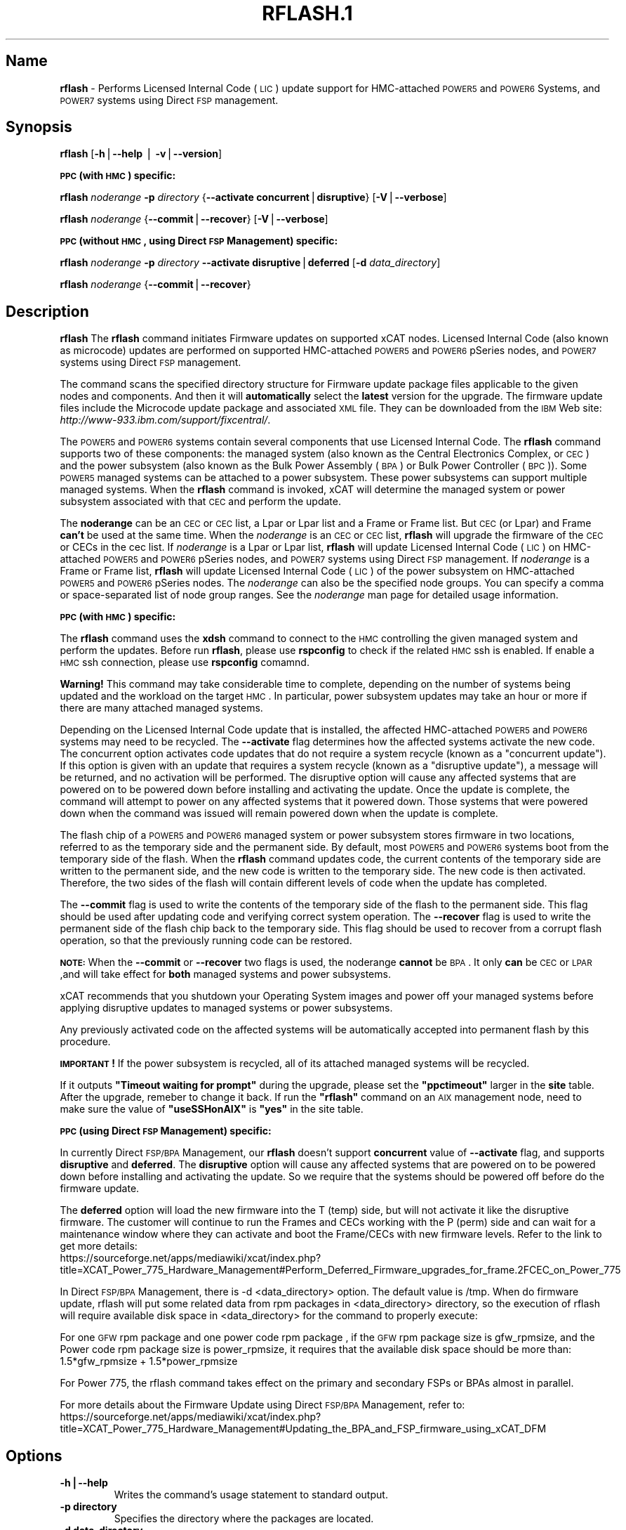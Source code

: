 .\" Automatically generated by Pod::Man v1.37, Pod::Parser v1.32
.\"
.\" Standard preamble:
.\" ========================================================================
.de Sh \" Subsection heading
.br
.if t .Sp
.ne 5
.PP
\fB\\$1\fR
.PP
..
.de Sp \" Vertical space (when we can't use .PP)
.if t .sp .5v
.if n .sp
..
.de Vb \" Begin verbatim text
.ft CW
.nf
.ne \\$1
..
.de Ve \" End verbatim text
.ft R
.fi
..
.\" Set up some character translations and predefined strings.  \*(-- will
.\" give an unbreakable dash, \*(PI will give pi, \*(L" will give a left
.\" double quote, and \*(R" will give a right double quote.  | will give a
.\" real vertical bar.  \*(C+ will give a nicer C++.  Capital omega is used to
.\" do unbreakable dashes and therefore won't be available.  \*(C` and \*(C'
.\" expand to `' in nroff, nothing in troff, for use with C<>.
.tr \(*W-|\(bv\*(Tr
.ds C+ C\v'-.1v'\h'-1p'\s-2+\h'-1p'+\s0\v'.1v'\h'-1p'
.ie n \{\
.    ds -- \(*W-
.    ds PI pi
.    if (\n(.H=4u)&(1m=24u) .ds -- \(*W\h'-12u'\(*W\h'-12u'-\" diablo 10 pitch
.    if (\n(.H=4u)&(1m=20u) .ds -- \(*W\h'-12u'\(*W\h'-8u'-\"  diablo 12 pitch
.    ds L" ""
.    ds R" ""
.    ds C` ""
.    ds C' ""
'br\}
.el\{\
.    ds -- \|\(em\|
.    ds PI \(*p
.    ds L" ``
.    ds R" ''
'br\}
.\"
.\" If the F register is turned on, we'll generate index entries on stderr for
.\" titles (.TH), headers (.SH), subsections (.Sh), items (.Ip), and index
.\" entries marked with X<> in POD.  Of course, you'll have to process the
.\" output yourself in some meaningful fashion.
.if \nF \{\
.    de IX
.    tm Index:\\$1\t\\n%\t"\\$2"
..
.    nr % 0
.    rr F
.\}
.\"
.\" For nroff, turn off justification.  Always turn off hyphenation; it makes
.\" way too many mistakes in technical documents.
.hy 0
.if n .na
.\"
.\" Accent mark definitions (@(#)ms.acc 1.5 88/02/08 SMI; from UCB 4.2).
.\" Fear.  Run.  Save yourself.  No user-serviceable parts.
.    \" fudge factors for nroff and troff
.if n \{\
.    ds #H 0
.    ds #V .8m
.    ds #F .3m
.    ds #[ \f1
.    ds #] \fP
.\}
.if t \{\
.    ds #H ((1u-(\\\\n(.fu%2u))*.13m)
.    ds #V .6m
.    ds #F 0
.    ds #[ \&
.    ds #] \&
.\}
.    \" simple accents for nroff and troff
.if n \{\
.    ds ' \&
.    ds ` \&
.    ds ^ \&
.    ds , \&
.    ds ~ ~
.    ds /
.\}
.if t \{\
.    ds ' \\k:\h'-(\\n(.wu*8/10-\*(#H)'\'\h"|\\n:u"
.    ds ` \\k:\h'-(\\n(.wu*8/10-\*(#H)'\`\h'|\\n:u'
.    ds ^ \\k:\h'-(\\n(.wu*10/11-\*(#H)'^\h'|\\n:u'
.    ds , \\k:\h'-(\\n(.wu*8/10)',\h'|\\n:u'
.    ds ~ \\k:\h'-(\\n(.wu-\*(#H-.1m)'~\h'|\\n:u'
.    ds / \\k:\h'-(\\n(.wu*8/10-\*(#H)'\z\(sl\h'|\\n:u'
.\}
.    \" troff and (daisy-wheel) nroff accents
.ds : \\k:\h'-(\\n(.wu*8/10-\*(#H+.1m+\*(#F)'\v'-\*(#V'\z.\h'.2m+\*(#F'.\h'|\\n:u'\v'\*(#V'
.ds 8 \h'\*(#H'\(*b\h'-\*(#H'
.ds o \\k:\h'-(\\n(.wu+\w'\(de'u-\*(#H)/2u'\v'-.3n'\*(#[\z\(de\v'.3n'\h'|\\n:u'\*(#]
.ds d- \h'\*(#H'\(pd\h'-\w'~'u'\v'-.25m'\f2\(hy\fP\v'.25m'\h'-\*(#H'
.ds D- D\\k:\h'-\w'D'u'\v'-.11m'\z\(hy\v'.11m'\h'|\\n:u'
.ds th \*(#[\v'.3m'\s+1I\s-1\v'-.3m'\h'-(\w'I'u*2/3)'\s-1o\s+1\*(#]
.ds Th \*(#[\s+2I\s-2\h'-\w'I'u*3/5'\v'-.3m'o\v'.3m'\*(#]
.ds ae a\h'-(\w'a'u*4/10)'e
.ds Ae A\h'-(\w'A'u*4/10)'E
.    \" corrections for vroff
.if v .ds ~ \\k:\h'-(\\n(.wu*9/10-\*(#H)'\s-2\u~\d\s+2\h'|\\n:u'
.if v .ds ^ \\k:\h'-(\\n(.wu*10/11-\*(#H)'\v'-.4m'^\v'.4m'\h'|\\n:u'
.    \" for low resolution devices (crt and lpr)
.if \n(.H>23 .if \n(.V>19 \
\{\
.    ds : e
.    ds 8 ss
.    ds o a
.    ds d- d\h'-1'\(ga
.    ds D- D\h'-1'\(hy
.    ds th \o'bp'
.    ds Th \o'LP'
.    ds ae ae
.    ds Ae AE
.\}
.rm #[ #] #H #V #F C
.\" ========================================================================
.\"
.IX Title "RFLASH.1 1"
.TH RFLASH.1 1 "2013-02-06" "perl v5.8.8" "User Contributed Perl Documentation"
.SH "Name"
.IX Header "Name"
\&\fBrflash\fR \- Performs Licensed Internal Code (\s-1LIC\s0) update support for HMC-attached \s-1POWER5\s0 and \s-1POWER6\s0 Systems, and \s-1POWER7\s0 systems using Direct \s-1FSP\s0 management. 
.SH "\fBSynopsis\fP"
.IX Header "Synopsis"
\&\fBrflash\fR [\fB\-h\fR|\fB\-\-help\fR | \fB\-v\fR|\fB\-\-version\fR]
.Sh "\s-1PPC\s0 (with \s-1HMC\s0) specific:"
.IX Subsection "PPC (with HMC) specific:"
\&\fBrflash\fR \fInoderange\fR \fB\-p\fR \fIdirectory\fR {\fB\-\-activate\fR \fBconcurrent\fR|\fBdisruptive\fR} [\fB\-V\fR|\fB\-\-verbose\fR]
.PP
\&\fBrflash\fR \fInoderange\fR {\fB\-\-commit\fR|\fB\-\-recover\fR} [\fB\-V\fR|\fB\-\-verbose\fR]
.Sh "\s-1PPC\s0 (without \s-1HMC\s0, using Direct \s-1FSP\s0 Management) specific:"
.IX Subsection "PPC (without HMC, using Direct FSP Management) specific:"
\&\fBrflash\fR \fInoderange\fR \fB\-p\fR \fIdirectory\fR \fB\-\-activate\fR \fBdisruptive\fR|\fBdeferred\fR [\fB\-d\fR \fIdata_directory\fR]
.PP
\&\fBrflash\fR \fInoderange\fR {\fB\-\-commit\fR|\fB\-\-recover\fR}
.SH "\fBDescription\fP"
.IX Header "Description"
\&\fBrflash\fR The \fBrflash\fR command initiates Firmware updates on supported xCAT nodes.  Licensed Internal Code (also known as microcode) updates are performed on supported HMC-attached  \s-1POWER5\s0 and \s-1POWER6\s0 pSeries nodes, and \s-1POWER7\s0 systems using Direct \s-1FSP\s0 management.
.PP
The command scans the specified directory structure for Firmware update package files applicable to the given nodes and components. And then it will \fBautomatically\fR select the \fBlatest\fR version for the upgrade. The firmware update files include the Microcode update package and associated \s-1XML\s0 file. They can be downloaded from the \s-1IBM\s0 Web site: \fIhttp://www\-933.ibm.com/support/fixcentral/\fR.
.PP
The \s-1POWER5\s0  and \s-1POWER6\s0 systems contain several components that use Licensed Internal Code.  The \fBrflash\fR command supports two of these components: the managed system (also known as the Central Electronics Complex, or \s-1CEC\s0) and the power subsystem (also known as the Bulk Power Assembly (\s-1BPA\s0) or Bulk Power Controller (\s-1BPC\s0)).  Some \s-1POWER5\s0 managed systems can be attached to a power subsystem.  These power subsystems can support multiple managed systems.  When the \fBrflash\fR command is invoked, xCAT will determine the managed system or power subsystem associated with that \s-1CEC\s0 and perform the update. 
.PP
The \fBnoderange\fR can be an \s-1CEC\s0 or \s-1CEC\s0 list, a Lpar or Lpar list and a Frame or Frame list. But \s-1CEC\s0 (or Lpar) and Frame \fBcan't\fR be used at the same time. When the \fInoderange\fR is an \s-1CEC\s0 or \s-1CEC\s0 list, \fBrflash\fR will upgrade the firmware of the \s-1CEC\s0 or CECs in the cec list. If \fInoderange\fR is a Lpar or Lpar list, \fBrflash\fR will update Licensed Internal Code (\s-1LIC\s0) on  HMC-attached \s-1POWER5\s0 and \s-1POWER6\s0 pSeries nodes, and \s-1POWER7\s0 systems using Direct \s-1FSP\s0 management.  If \fInoderange\fR is a Frame or Frame list, \fBrflash\fR will update Licensed Internal Code (\s-1LIC\s0) of the power subsystem on  HMC-attached \s-1POWER5\s0 and \s-1POWER6\s0 pSeries nodes. The \fInoderange\fR can also be the specified node groups. You  can  specify a  comma or space-separated list of node group ranges. See the \fInoderange\fR  man  page  for  detailed usage information. 
.Sh "\s-1PPC\s0 (with \s-1HMC\s0) specific:"
.IX Subsection "PPC (with HMC) specific:"
The \fBrflash\fR command uses the \fBxdsh\fR command to connect to the \s-1HMC\s0 controlling the given managed system and perform the updates. Before run \fBrflash\fR, please use \fBrspconfig\fR to check if the related \s-1HMC\s0 ssh is enabled. If enable a \s-1HMC\s0 ssh connection, please use \fBrspconfig\fR comamnd.
.PP
\&\fBWarning!\fR  This command may take considerable time to complete, depending on the number of systems being updated and the workload on the target \s-1HMC\s0.  In particular, power subsystem updates may take an hour or more if there are many attached managed systems.
.PP
Depending on the Licensed Internal Code update that is installed, the affected HMC-attached \s-1POWER5\s0 and \s-1POWER6\s0 systems may need to be recycled.  The \fB\-\-activate\fR flag determines how the affected systems activate the new code.  The concurrent option activates code updates that do not require a system recycle (known as a \*(L"concurrent update\*(R").  If this option is given with an update that requires a system recycle (known as a \*(L"disruptive update\*(R"), a message will be returned, and no activation will be performed.  The disruptive option will cause any affected systems that are powered on to be powered down before installing and activating the update.  Once the update is complete, the command will attempt to power on any affected systems that it powered down.  Those systems that were powered down when the command was issued will remain powered down when the update is complete.
.PP
The flash chip of a \s-1POWER5\s0 and \s-1POWER6\s0 managed system or power subsystem stores firmware in two locations, referred to as the temporary side and the permanent side.  By default, most \s-1POWER5\s0 and \s-1POWER6\s0 systems boot from the temporary side of the flash.  When the \fBrflash\fR command updates code, the current contents of the temporary side are written to the permanent side, and the new code is written to the temporary side.  The new code is then activated.  Therefore, the two sides of the flash will contain different levels of code when the update has completed.
.PP
The \fB\-\-commit\fR flag is used to write the contents of the temporary side of the flash to the permanent side.  This flag should be used after updating code and verifying correct system operation.  The \fB\-\-recover\fR flag is used to write the permanent side of the flash chip back to the temporary side.  This flag should be used to recover from a corrupt flash operation, so that the previously running code can be restored.
.PP
\&\fB\s-1NOTE:\s0\fRWhen the \fB\-\-commit\fR or \fB\-\-recover\fR two flags is used, the noderange \fBcannot\fR be \s-1BPA\s0. It only \fBcan\fR be \s-1CEC\s0 or \s-1LPAR\s0 ,and  will take effect for \fBboth\fR managed systems and power subsystems.
.PP
xCAT recommends that you shutdown your Operating System images and power off your managed systems before applying disruptive updates to managed systems or power subsystems.
.PP
Any previously activated code on the affected systems will be automatically accepted into permanent flash by this procedure.  
.PP
\&\fB\s-1IMPORTANT\s0!\fR  If the power subsystem is recycled, all of its attached managed systems will be recycled. 
.PP
If it outputs \fB\*(L"Timeout waiting for prompt\*(R"\fR during the upgrade, please set the \fB\*(L"ppctimeout\*(R"\fR larger in the \fBsite\fR table. After the upgrade, remeber to change it back. If run the \fB\*(L"rflash\*(R"\fR command on an \s-1AIX\s0 management node, need to make sure the value of \fB\*(L"useSSHonAIX\*(R"\fR is \fB\*(L"yes\*(R"\fR in the site table.
.Sh "\s-1PPC\s0 (using Direct \s-1FSP\s0 Management) specific:"
.IX Subsection "PPC (using Direct FSP Management) specific:"
In currently Direct \s-1FSP/BPA\s0 Management, our \fBrflash\fR doesn't support \fBconcurrent\fR value of \fB\-\-activate\fR flag, and supports \fBdisruptive\fR and \fBdeferred\fR. The \fBdisruptive\fR option will cause any affected systems that are powered on to be powered down before installing and activating the update. So we require that the systems should be powered off before do the firmware update. 
.PP
The \fBdeferred\fR option will load the new firmware into the T (temp) side, but will not activate it like the disruptive firmware. The customer will continue to run the Frames and CECs working with the P (perm) side and can wait for a maintenance window where they can activate and boot the Frame/CECs with new firmware levels. Refer to the link to get more details:
  https://sourceforge.net/apps/mediawiki/xcat/index.php?title=XCAT_Power_775_Hardware_Management#Perform_Deferred_Firmware_upgrades_for_frame.2FCEC_on_Power_775
.PP
In Direct \s-1FSP/BPA\s0 Management, there is \-d <data_directory> option. The default value is /tmp. When do firmware update, rflash will put some related data from rpm packages in <data_directory> directory, so the execution of rflash will require available disk space in <data_directory> for the command to properly execute: 
.PP
For one \s-1GFW\s0 rpm package and one power code rpm package , if the \s-1GFW\s0 rpm package size is gfw_rpmsize, and the Power code rpm package size is power_rpmsize, it requires that the available disk space should be more than: 
  1.5*gfw_rpmsize + 1.5*power_rpmsize
.PP
For Power 775, the rflash command takes effect on the primary and secondary FSPs or BPAs almost in parallel. 
.PP
For more details about the Firmware Update using Direct \s-1FSP/BPA\s0 Management, refer to:
  https://sourceforge.net/apps/mediawiki/xcat/index.php?title=XCAT_Power_775_Hardware_Management#Updating_the_BPA_and_FSP_firmware_using_xCAT_DFM
.SH "\fBOptions\fP"
.IX Header "Options"
.IP "\fB\-h|\-\-help\fR" 7
.IX Item "-h|--help"
Writes the command's usage statement to standard output.
.IP "\fB\-p directory\fR" 7
.IX Item "-p directory"
Specifies the directory where the packages are located.
.IP "\fB\-d data_directory\fR" 7
.IX Item "-d data_directory"
Specifies the directory where the raw data from rpm packages for each CEC/Frame are located. The default directory is /tmp. The option is only used in Direct \s-1FSP/BPA\s0 Management. 
.IP "\fB\-\-activate\fR \fBconcurrent\fR | \fBdisruptive\fR" 7
.IX Item "--activate concurrent | disruptive"
Must be specified to activate the new Licensed Internal Code.  The \*(L"disruptive\*(R" option will cause the target systems to be recycled.  Without this flag, \s-1LIC\s0 updates will be installed only, not activated.
.IP "\fB\-\-commit\fR" 7
.IX Item "--commit"
Used to commit the flash image in the temporary side of the chip to the permanent side for both managed systems and power subsystems.
.IP "\fB\-\-recover\fR" 7
.IX Item "--recover"
Used to recover the flash image in the permanent side of the chip to the temporary side for both managed systems and power subsystems.
.IP "\fB\-v|\-\-version\fR" 7
.IX Item "-v|--version"
Displays the command's version.
.IP "\fB\-V|\-\-verbose\fR" 7
.IX Item "-V|--verbose"
Verbose output.
.SH "\fBExit Status\fP"
.IX Header "Exit Status"
0 The command completed successfully.
.PP
1 An error has occurred.
.SH "\fBExamples\fP"
.IX Header "Examples"
.IP "1" 4
.IX Item "1"
To  update  only the  power subsystem attached to a single HMC-attached pSeries \s-1CEC\s0(cec_name), and recycle the power  subsystem  and  all attached managed systems when the update is complete, and the Microcode update package and associated \s-1XML\s0 file are in /tmp/fw, enter:
.Sp
.Vb 1
\& rflash cec_name -p /tmp/fw --activate disruptive
.Ve
.IP "2" 4
.IX Item "2"
To  update  only the  power subsystem attached to a single HMC-attached pSeries node, and recycle the power  subsystem  and  all attached managed systems when the update is complete, and the Microcode update package and associated \s-1XML\s0 file are in /tmp/fw, enter:
.Sp
.Vb 1
\& rflash bpa_name -p /tmp/fw --activate disruptive
.Ve
.IP "3" 4
.IX Item "3"
To commit a firmware update to permanent flash for both managed system and the related power subsystems, enter:
.Sp
.Vb 1
\& rflash cec_name --commit
.Ve
.SH "\fBLocation\fP"
.IX Header "Location"
\&\fB/opt/xcat/bin/rflash\fR
.SH "NOTES"
.IX Header "NOTES"
This command is part of the xCAT software product.
.SH "SEE ALSO"
.IX Header "SEE ALSO"
\&\fIrinv\fR\|(1), \fIrspconfig\fR\|(1)
